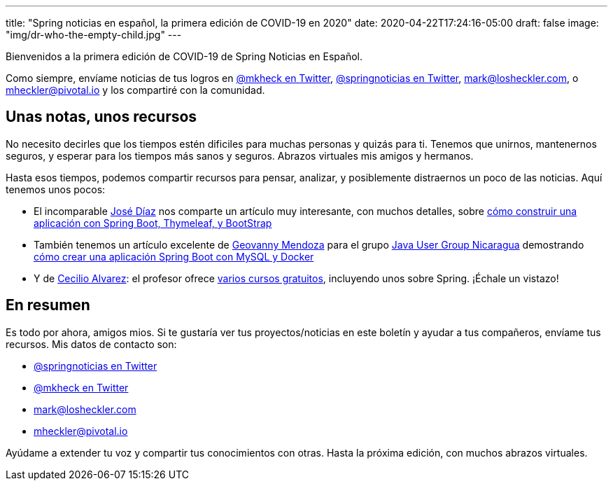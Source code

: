 ---
title: "Spring noticias en español, la primera edición de COVID-19 en 2020"
date: 2020-04-22T17:24:16-05:00
draft: false
image: "img/dr-who-the-empty-child.jpg"
---

Bienvenidos a la primera edición de COVID-19 de Spring Noticias en Español.

Como siempre, envíame noticias de tus logros en link:https://twitter.com/mkheck[@mkheck en Twitter], link:https://twitter.com/springnoticias[@springnoticias en Twitter], mailto:mark@losheckler.com[], o mailto:mheckler@pivotal.io[] y los compartiré con la comunidad.

== Unas notas, unos recursos

No necesito decirles que los tiempos estén dificiles para muchas personas y quizás para ti. Tenemos que unirnos, mantenernos seguros, y esperar para los tiempos más sanos y seguros. Abrazos virtuales mis amigos y hermanos.

Hasta esos tiempos, podemos compartir recursos para pensar, analizar, y posiblemente distraernos un poco de las noticias. Aquí tenemos unos pocos:

* El incomparable link:https://twitter.com/jamdiazdiaz[José Díaz] nos comparte un artículo muy interesante, con muchos detalles, sobre link:http://blog.joedayz.pe/2020/03/spring-boot-thymeleaf-bootstrap.html[cómo construir una aplicación con Spring Boot, Thymeleaf, y BootStrap]

* También tenemos un artículo excelente de link:https://twitter.com/geovanny0401[Geovanny Mendoza] para el grupo link:https://javanicaragua.org/[Java User Group Nicaragua] demostrando link:https://javanicaragua.org/2020/03/29/aplicacion-de-spring-boot-con-mysql-y-docker/[cómo crear una aplicación Spring Boot con MySQL y Docker]

* Y de link:https://twitter.com/arquitectojava[Cecilio Alvarez]: el profesor ofrece link:https://cursos.arquitecturajava.com/courses/category/Gratuitos[varios cursos gratuitos], incluyendo unos sobre Spring. ¡Échale un vistazo!

== En resumen

Es todo por ahora, amigos mios. Si te gustaría ver tus proyectos/noticias en este boletín y ayudar a tus compañeros, envíame tus recursos. Mis datos de contacto son:

* link:https://twitter.com/springnoticias[@springnoticias en Twitter]
* link:https://twitter.com/mkheck[@mkheck en Twitter]
* mailto:mark@losheckler.com[]
* mailto:mheckler@pivotal.io[]

Ayúdame a extender tu voz y compartir tus conocimientos con otras. Hasta la próxima edición, con muchos abrazos virtuales.

